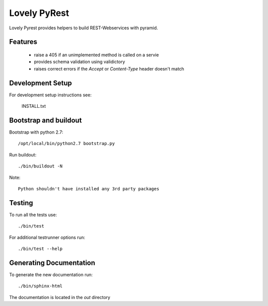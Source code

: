=============
Lovely PyRest
=============

Lovely Pyrest provides helpers to build REST-Webservices with pyramid.

Features
========

    - raise a 405 if an unimplemented method is called on a servie
    - provides schema validation using validictory
    - raises correct errors if the `Accept` or `Content-Type` header doesn't match

Development Setup
=================

For development setup instructions see:

    INSTALL.txt

Bootstrap and buildout
======================

Bootstrap with python 2.7::

    /opt/local/bin/python2.7 bootstrap.py

Run buildout::

    ./bin/buildout -N

Note::

   Python shouldn't have installed any 3rd party packages

Testing
=======

To run all the tests use::

    ./bin/test

For additional testrunner options run::

    ./bin/test --help

Generating Documentation
========================

To generate the new documentation run::

    ./bin/sphinx-html

The documentation is located in the `out` directory
